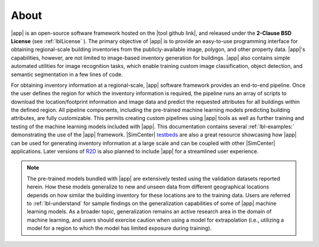 .. _lblAbout:

*****
About
*****

|app| is an open-source software framework hosted on the |tool github link|, and released under the **2-Clause BSD License** (see :ref:`lblLicense` ). The primary objective of |app| is to provide an easy-to-use programming interface for obtaining regional-scale building inventories from the publicly-available image, polygon, and other property data. |app|'s capabilities, however, are not limited to image-based inventory generation for buildings. |app| also contains simple automated utilities for image recognition tasks, which enable training custom image classification, object detection, and semantic segmentation in a few lines of code.

For obtaining inventory information at a regional-scale, |app| software framework provides an end-to-end pipeline. Once the user defines the region for which the inventory information is required, the pipeline runs an array of scripts to download the location/footprint information and image data and predict the requested attributes for all buildings within the defined region. All pipeline components, including the pre-trained machine learning models predicting building attributes, are fully customizable. This permits creating custom pipelines using |app| tools as well as further training and testing of the machine learning models included with |app|. This documentation contains several :ref:`lbl-examples:` demonstrating the use of the |app| framework. |SimCenter| `testbeds <https://nheri-simcenter.github.io/R2D-Documentation/>`_ are also a great resource showcasing how |app| can be used for generating inventory information at a large scale and can be coupled with other |SimCenter| applications. Later versions of `R2D <https://simcenter.designsafe-ci.org/research-tools/r2dtool/>`_ is also planned to include |app| for a streamlined user experience.

..  note::

    The pre-trained models bundled with |app| are extensively tested using the validation datasets reported herein. How these models generalize to new and unseen data from different geographical locations depends on how similar the building inventory for these locations are to the training data. Users are referred to :ref:`lbl-understand` for sample findings on the generalization capabilities of some of |app| machine learning models. As a broader topic, generalization remains an active research area in the domain of machine learning, and users should exercise caution when using a model for extrapolation (i.e., utilizing a model for a region to which the model has limited exposure during training).
